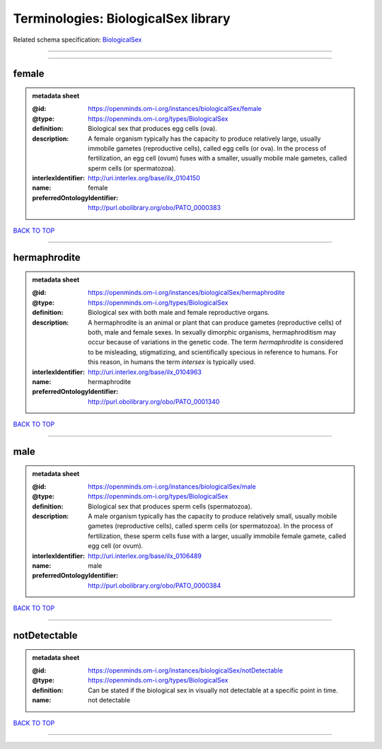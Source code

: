 ####################################
Terminologies: BiologicalSex library
####################################

Related schema specification: `BiologicalSex <https://openminds-documentation.readthedocs.io/en/latest/schema_specifications/controlledTerms/biologicalSex.html>`_

------------

------------

female
------

.. admonition:: metadata sheet

   :@id: https://openminds.om-i.org/instances/biologicalSex/female
   :@type: https://openminds.om-i.org/types/BiologicalSex
   :definition: Biological sex that produces egg cells (ova).
   :description: A female organism typically has the capacity to produce relatively large, usually immobile gametes (reproductive cells), called egg cells (or ova). In the process of fertilization, an egg cell (ovum) fuses with a smaller, usually mobile male gametes, called sperm cells (or spermatozoa).
   :interlexIdentifier: http://uri.interlex.org/base/ilx_0104150
   :name: female
   :preferredOntologyIdentifier: http://purl.obolibrary.org/obo/PATO_0000383

`BACK TO TOP <Terminologies: BiologicalSex library_>`_

------------

hermaphrodite
-------------

.. admonition:: metadata sheet

   :@id: https://openminds.om-i.org/instances/biologicalSex/hermaphrodite
   :@type: https://openminds.om-i.org/types/BiologicalSex
   :definition: Biological sex with both male and female reproductive organs.
   :description: A hermaphrodite is an animal or plant that can produce gametes (reproductive cells) of both, male and female sexes. In sexually dimorphic organisms, hermaphroditism may occur because of variations in the genetic code. The term *hermaphrodite* is considered to be misleading, stigmatizing, and scientifically specious in reference to humans. For this reason, in humans the term *intersex* is typically used.
   :interlexIdentifier: http://uri.interlex.org/base/ilx_0104963
   :name: hermaphrodite
   :preferredOntologyIdentifier: http://purl.obolibrary.org/obo/PATO_0001340

`BACK TO TOP <Terminologies: BiologicalSex library_>`_

------------

male
----

.. admonition:: metadata sheet

   :@id: https://openminds.om-i.org/instances/biologicalSex/male
   :@type: https://openminds.om-i.org/types/BiologicalSex
   :definition: Biological sex that produces sperm cells (spermatozoa).
   :description: A male organism typically has the capacity to produce relatively small, usually mobile gametes (reproductive cells), called sperm cells (or spermatozoa). In the process of fertilization, these sperm cells fuse with a larger, usually immobile female gamete, called egg cell (or ovum).
   :interlexIdentifier: http://uri.interlex.org/base/ilx_0106489
   :name: male
   :preferredOntologyIdentifier: http://purl.obolibrary.org/obo/PATO_0000384

`BACK TO TOP <Terminologies: BiologicalSex library_>`_

------------

notDetectable
-------------

.. admonition:: metadata sheet

   :@id: https://openminds.om-i.org/instances/biologicalSex/notDetectable
   :@type: https://openminds.om-i.org/types/BiologicalSex
   :definition: Can be stated if the biological sex in visually not detectable at a specific point in time.
   :name: not detectable

`BACK TO TOP <Terminologies: BiologicalSex library_>`_

------------

